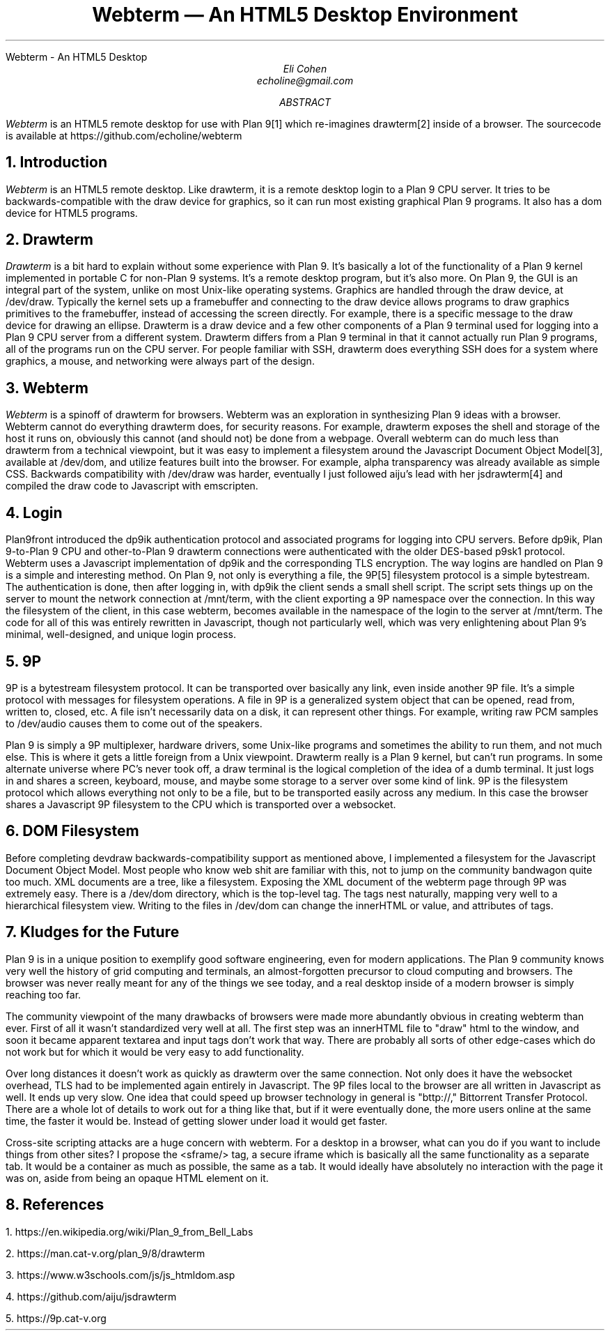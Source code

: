 .HTML "Webterm - An HTML5 Desktop
.TL
Webterm \(em An HTML5 Desktop Environment
.AU
Eli Cohen
echoline@gmail.com
.AB
.I Webterm
is an HTML5 remote desktop for use with Plan 9[1] which re-imagines drawterm[2] inside of a browser. The sourcecode is available at
.CW https://github.com/echoline/webterm
.AE
.NH
Introduction
.PP
.I Webterm
is an HTML5 remote desktop. Like drawterm, it is a remote desktop login to a Plan 9 CPU server. It tries to be backwards-compatible with the
.CW draw
device for graphics, so it can run most existing graphical Plan 9 programs. It also has a
.CW dom
device for HTML5 programs.
.NH
Drawterm
.PP
.I Drawterm
is a bit hard to explain without some experience with Plan 9. It's basically a lot of the functionality of a Plan 9 kernel implemented in portable C for non-Plan 9 systems. It's a remote desktop program, but it's also more. On Plan 9, the GUI is an integral part of the system, unlike on most Unix-like operating systems. Graphics are handled through the
.CW draw
device, at /dev/draw. Typically the kernel sets up a framebuffer and connecting to the draw device allows programs to draw graphics primitives to the framebuffer, instead of accessing the screen directly. For example, there is a specific message to the draw device for drawing an ellipse. Drawterm is a draw device and a few other components of a Plan 9 terminal used for logging into a Plan 9 CPU server from a different system. Drawterm differs from a Plan 9 terminal in that it cannot actually run Plan 9 programs, all of the programs run on the CPU server. For people familiar with SSH, drawterm does everything SSH does for a system where graphics, a mouse, and networking were always part of the design.
.NH
Webterm
.PP
.I Webterm
is a spinoff of drawterm for browsers. Webterm was an exploration in synthesizing Plan 9 ideas with a browser. Webterm cannot do everything drawterm does, for security reasons. For example, drawterm exposes the shell and storage of the host it runs on, obviously this cannot (and should not) be done from a webpage. Overall webterm can do much less than drawterm from a technical viewpoint, but it was easy to implement a filesystem around the Javascript Document Object Model[3], available at /dev/dom, and utilize features built into the browser. For example, alpha transparency was already available as simple CSS. Backwards compatibility with /dev/draw was harder, eventually I just followed aiju's lead with her jsdrawterm[4] and compiled the draw code to Javascript with emscripten.
.NH
Login
.PP
Plan9front introduced the
.CW dp9ik
authentication protocol and associated programs for logging into CPU servers. Before dp9ik, Plan 9-to-Plan 9 CPU and other-to-Plan 9 drawterm connections were authenticated with the older DES-based
.CW p9sk1
protocol. Webterm uses a Javascript implementation of dp9ik and the corresponding TLS encryption. The way logins are handled on Plan 9 is a simple and interesting method. On Plan 9, not only is everything a file, the 9P[5] filesystem protocol is a simple bytestream. The authentication is done, then after logging in, with dp9ik the client sends a small shell script. The script sets things up on the server to mount the network connection at
.CW /mnt/term,
with the client exporting a 9P namespace over the connection. In this way the filesystem of the client, in this case webterm, becomes available in the namespace of the login to the server at
.CW /mnt/term.
The code for all of this was entirely rewritten in Javascript, though not particularly well, which was very enlightening about Plan 9's minimal, well-designed, and unique login process.
.NH
9P
.PP
9P is a bytestream filesystem protocol. It can be transported over basically any link, even inside another 9P file. It's a simple protocol with messages for filesystem operations. A file in 9P is a generalized system object that can be opened, read from, written to, closed, etc. A file isn't necessarily data on a disk, it can represent other things. For example, writing raw PCM samples to /dev/audio causes them to come out of the speakers.
.PP
Plan 9 is simply a 9P multiplexer, hardware drivers, some Unix-like programs and sometimes the ability to run them, and not much else. This is where it gets a little foreign from a Unix viewpoint. Drawterm really is a Plan 9 kernel, but can't run programs. In some alternate universe where PC's never took off, a draw terminal is the logical completion of the idea of a dumb terminal. It just logs in and shares a screen, keyboard, mouse, and maybe some storage to a server over some kind of link. 9P is the filesystem protocol which allows everything not only to be a file, but to be transported easily across any medium. In this case the browser shares a Javascript 9P filesystem to the CPU which is transported over a websocket.
.NH
DOM Filesystem
.PP
Before completing devdraw backwards-compatibility support as mentioned above, I implemented a filesystem for the Javascript Document Object Model. Most people who know web shit are familiar with this, not to jump on the community bandwagon quite too much. XML documents are a tree, like a filesystem. Exposing the XML document of the webterm page through 9P was extremely easy. There is a /dev/dom directory, which is the top-level tag. The tags nest naturally, mapping very well to a hierarchical filesystem view. Writing to the files in /dev/dom can change the innerHTML or value, and attributes of tags.
.NH
Kludges for the Future
.PP
Plan 9 is in a unique position to exemplify good software engineering, even for modern applications. The Plan 9 community knows very well the history of grid computing and terminals, an almost-forgotten precursor to cloud computing and browsers. The browser was never really meant for any of the things we see today, and a real desktop inside of a modern browser is simply reaching too far.
.PP
The community viewpoint of the many drawbacks of browsers were made more abundantly obvious in creating webterm than ever. First of all it wasn't standardized very well at all. The first step was an innerHTML file to "draw" html to the window, and soon it became apparent textarea and input tags don't work that way. There are probably all sorts of other edge-cases which do not work but for which it would be very easy to add functionality.
.PP
Over long distances it doesn't work as quickly as drawterm over the same connection. Not only does it have the websocket overhead, TLS had to be implemented again entirely in Javascript. The 9P files local to the browser are all written in Javascript as well. It ends up very slow. One idea that could speed up browser technology in general is "bttp://," Bittorrent Transfer Protocol. There are a whole lot of details to work out for a thing like that, but if it were eventually done, the more users online at the same time, the faster it would be. Instead of getting slower under load it would get faster.
.PP
Cross-site scripting attacks are a huge concern with webterm. For a desktop in a browser, what can you do if you want to include things from other sites? I propose the <sframe/> tag, a secure iframe which is basically all the same functionality as a separate tab. It would be a container as much as possible, the same as a tab. It would ideally have absolutely no interaction with the page it was on, aside from being an opaque HTML element on it.
.NH
References
.PP
1.
.CW https://en.wikipedia.org/wiki/Plan_9_from_Bell_Labs
.PP
2.
.CW https://man.cat-v.org/plan_9/8/drawterm
.PP
3.
.CW https://www.w3schools.com/js/js_htmldom.asp
.PP
4.
.CW https://github.com/aiju/jsdrawterm
.PP
5.
.CW https://9p.cat-v.org
